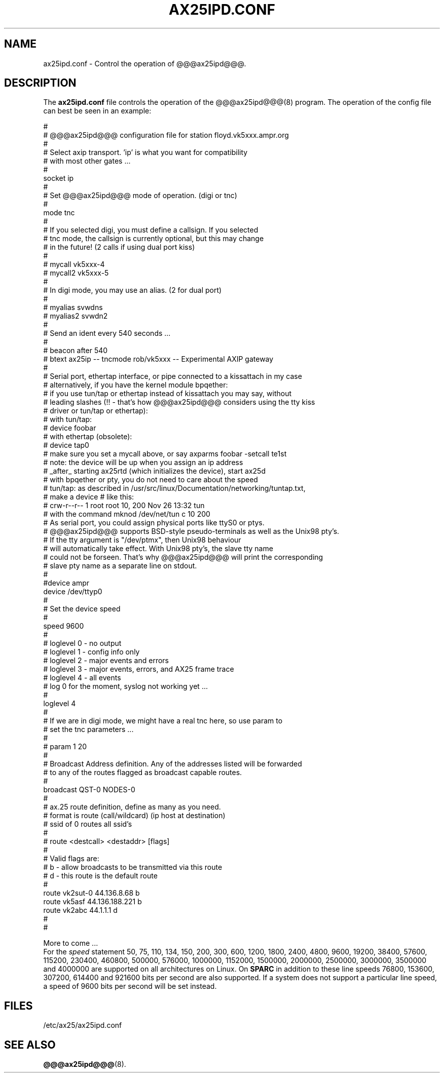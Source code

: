 .TH AX25IPD.CONF 5 "7 July 1997" Linux "Linux Programmer's Manual"
.SH NAME
ax25ipd.conf \- Control the operation of @@@ax25ipd@@@.
.SH DESCRIPTION
.LP
The
.B ax25ipd.conf
file controls the operation of the @@@ax25ipd@@@(8) program. The operation of the
config file can best be seen in an example:
.LP
#
.br
# @@@ax25ipd@@@ configuration file for station floyd.vk5xxx.ampr.org
.br
#
.br
# Select axip transport. 'ip' is what you want for compatibility
.br
# with most other gates ...
.br
#
.br
socket ip
.br
#
.br
# Set @@@ax25ipd@@@ mode of operation. (digi or tnc)
.br
#
.br
mode tnc
.br
#
.br
# If you selected digi, you must define a callsign.  If you selected
.br
# tnc mode, the callsign is currently optional, but this may change
.br
# in the future! (2 calls if using dual port kiss)
.br
#
.br
# mycall vk5xxx-4
.br
# mycall2 vk5xxx-5
.br
#
.br
# In digi mode, you may use an alias. (2 for dual port)
.br
#
.br
# myalias svwdns
.br
# myalias2 svwdn2
.br
#
.br
# Send an ident every 540 seconds ...
.br
#
.br
# beacon after 540
.br
# btext ax25ip -- tncmode rob/vk5xxx -- Experimental AXIP gateway
.br
#
.br
# Serial port, ethertap interface, or pipe connected to a kissattach in my case
.br
# alternatively, if you have the kernel module bpqether:
.br
# if you use tun/tap or ethertap instead of kissattach you may say, without
.br
# leading slashes (!! - that's how @@@ax25ipd@@@ considers using the tty kiss
.br
# driver or tun/tap or ethertap):
.br
#   with tun/tap:
.br
#     device foobar
.br
#   with ethertap (obsolete):
.br
#     device tap0
.br
# make sure you set a mycall above, or say axparms foobar -setcall te1st
.br
# note: the device will be up when you assign an ip address
.br
# _after_ starting ax25rtd (which initializes the device), start ax25d
.br
# with bpqether or pty, you do not need to care about the speed
.br
# tun/tap: as described in /usr/src/linux/Documentation/networking/tuntap.txt,
.br
# make a device # like this:
.br
#   crw-r--r--    1 root     root      10, 200 Nov 26 13:32 tun
.br
# with the command mknod /dev/net/tun c 10 200
.br
# As serial port, you could assign physical ports like ttyS0 or ptys.
.br
# @@@ax25ipd@@@ supports BSD-style pseudo-terminals as well as the Unix98 pty's.
.br
# If the tty argument is "/dev/ptmx", then Unix98 behaviour
.br
# will automatically take effect. With Unix98 pty's, the slave tty name
.br
# could not be forseen. That's why @@@ax25ipd@@@ will print the corresponding
.br
# slave pty name as a separate line on stdout.
.br
#
.br
#device ampr
.br
device /dev/ttyp0
.br
#
.br
# Set the device speed
.br
#
.br
speed 9600
.br
#
.br
# loglevel 0 - no output
.br
# loglevel 1 - config info only
.br
# loglevel 2 - major events and errors
.br
# loglevel 3 - major events, errors, and AX25 frame trace
.br
# loglevel 4 - all events
.br
# log 0 for the moment, syslog not working yet ...
.br
#
.br
loglevel 4
.br
#
.br
# If we are in digi mode, we might have a real tnc here, so use param to
.br
# set the tnc parameters ...
.br
#
.br
# param 1 20
.br
#
.br
# Broadcast Address definition. Any of the addresses listed will be forwarded
.br
# to any of the routes flagged as broadcast capable routes.
.br
#
.br
broadcast QST-0 NODES-0
.br
#
.br
# ax.25 route definition, define as many as you need.
.br
# format is route (call/wildcard) (ip host at destination)
.br
# ssid of 0 routes all ssid's
.br
#
.br
# route <destcall> <destaddr> [flags]
.br
#
.br
# Valid flags are:
.br
#         b  - allow broadcasts to be transmitted via this route
.br
#         d  - this route is the default route
.br
#
.br
route vk2sut-0 44.136.8.68 b
.br
route vk5asf 44.136.188.221 b
.br
route vk2abc 44.1.1.1 d
.br
#
.br
#
.br
.LP
More to come ...
.br
For the
.I speed
statement 50, 75, 110, 134, 150, 200, 300, 600, 1200, 1800, 2400, 4800, 9600,
19200, 38400, 57600, 115200, 230400, 460800, 500000, 576000, 1000000, 1152000,
1500000, 2000000, 2500000, 3000000, 3500000 and 4000000 are supported on
all architectures on Linux.  On
.B SPARC
in addition to these line speeds 76800, 153600, 307200, 614400 and 921600 bits
per second are also supported.  If a system does not support a particular line
speed, a speed of 9600 bits per second will be set instead.
.SH FILES
.LP
/etc/ax25/ax25ipd.conf
.SH "SEE ALSO"
.BR @@@ax25ipd@@@ (8).
